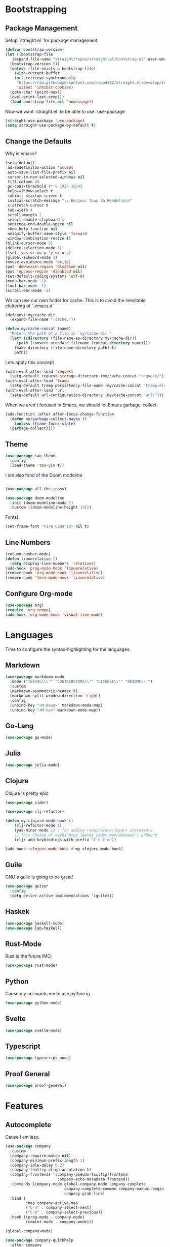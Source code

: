 #+startup:overview
* Bootstrapping
** Package Management
Setup `straight.el` for package management.
#+begin_src emacs-lisp
  (defvar bootstrap-version)
  (let ((bootstrap-file
	 (expand-file-name "straight/repos/straight.el/bootstrap.el" user-emacs-directory))
	(bootstrap-version 5))
    (unless (file-exists-p bootstrap-file)
      (with-current-buffer
	  (url-retrieve-synchronously
	   "https://raw.githubusercontent.com/raxod502/straight.el/develop/install.el"
	   'silent 'inhibit-cookies)
	(goto-char (point-max))
	(eval-print-last-sexp)))
    (load bootstrap-file nil 'nomessage))
#+end_src

Now we want `straight.el` to be able to use `use-package`
#+begin_src emacs-lisp
(straight-use-package 'use-package)
(setq straight-use-package-by-default t)
#+end_src

** Change the Defaults
Why is emacs?
#+begin_src emacs-lisp
  (setq-default
   ad-redefiniton-action 'accept
   auto-save-list-file-prefix nil
   cursor-in-non-selected-windows nil
   fill-column 80
   gc-cons-threshold (* 8 1024 1024)
   help-window-select t
   inhibit-startup-screen t
   initial-scratch-message ";; Bonjour Tous la Monde!\n\n"
   x-stretch-cursor t
   tab-width 4
   scroll-margin 2
   select-enable-clipboard t
   sentence-end-double-space nil
   show-help-function nil
   uniquify-buffer-name-style 'forward
   window-combination-resize t)
  (blink-cursor-mode 0)
  (delete-selection-mode 1)
  (fset 'yes-or-no-p 'y-or-n-p)
  (global-subword-mode 1)
  (mouse-avoidance-mode 'exile)
  (put 'downcase-region 'disabled nil)
  (put 'upcase-region 'disabled nil)
  (set-default-coding-systems 'utf-8)
  (menu-bar-mode -1)
  (tool-bar-mode -1)
  (scroll-bar-mode -1)
#+end_src

We can use our own folder for cache. This is to avoid the inevitable
cluttering of `.emacs.d`
#+begin_src emacs-lisp
  (defconst my/cache-dir
    (expand-file-name ".cache."))

  (defun my/cache-concat (name)
    "Return the path of a file in `my/cache-dir`"
    (let* ((directory (file-name-as-directory my/cache-dir))
	   (path (convert-standard-filename (concat directory name))))
      (make-directory (file-name-directory path) t)
      path))
#+end_src

Lets apply this concept
#+begin_src emacs-lisp
  (with-eval-after-load 'request
    (setq-default request-storage-directory (my/cache-concat "request/")))
  (with-eval-after-load 'tramp
    (setq-default tramp-persistency-file-name (my/cache-concat "tramp.eld")))
  (with-eval-after-load 'url
    (setq-default url-configuration-directory (my/cache-concat "url/")))
#+end_src

When we aren't focused in Emacs, we should let Emacs garbage-collect.
#+begin_src emacs-lisp
  (add-function :after after-focus-change-function
    (defun me/garbage-collect-maybe ()
      (unless (frame-focus-state)
	(garbage-collect))))
#+end_src

** Theme
#+begin_src emacs-lisp
  (use-package tao-theme
	:config
	(load-theme 'tao-yin t))
#+end_src

I am also fond of the Doom modeline
#+begin_src emacs-lisp

  (use-package all-the-icons)

  (use-package doom-modeline
	:init (doom-modeline-mode 1)
	:custom ((doom-modeline-height 15)))
#+end_src

Fonts!
#+begin_src emacs-lisp
  (set-frame-font "Fira Code 13" nil t)
#+end_src
** Line Numbers
   #+begin_src emacs-lisp
	 (column-number-mode)
	 (defun linumrelative ()
	   (setq display-line-numbers 'relative))
	 (add-hook 'prog-mode-hook 'linumrelative)
	 (remove-hook 'org-mode-hook 'linumrelative)
	 (remove-hook 'term-mode-hook 'linumrelative)
#+end_src
** Configure Org-mode
   #+begin_src emacs-lisp
	 (use-package org)
	 (require 'org-tempo)
	 (add-hook 'org-mode-hook 'visual-line-mode) 
   #+end_src
* Languages
  Time to configure the syntax-highlighting for the languages.
** Markdown
#+begin_src emacs-lisp
  (use-package markdown-mode
    :mode ("INSTALL\\'" "CONTRIBUTORS\\'" "LICENSE\\'" "README\\'")
    :custom
    (markdown-asymmetric-header t)
    (markdown-split-window-direction 'right)
    :config
    (unbind-key "<M-down>" markdown-mode-map)
    (unbind-key "<M-up>" markdown-mode-map))
#+end_src
** Go-Lang
   #+begin_src emacs-lisp
     (use-package go-mode)
   #+end_src
** Julia
   #+begin_src emacs-lisp
     (use-package julia-mode)
   #+end_src
** Clojure
Clojure is pretty epic
#+BEGIN_SRC emacs-lisp
  (use-package cider)

  (use-package clj-refactor)

  (defun my-clojure-mode-hook ()
      (clj-refactor-mode 1)
      (yas-minor-mode 1) ; for adding require/use/import statements
      ;; This choice of keybinding leaves cider-macroexpand-1 unbound
      (cljr-add-keybindings-with-prefix "C-c C-m"))

  (add-hook 'clojure-mode-hook #'my-clojure-mode-hook)
#+END_SRC
** Guile
GNU's guile is going to be great!
#+BEGIN_SRC emacs-lisp
(use-package geiser
  :config
  (setq geiser-active-implementations '(guile)))
#+END_SRC
** Haskek
   #+begin_src emacs-lisp
	 (use-package haskell-mode)
	 (use-package lsp-haskell)
   #+end_src
** Rust-Mode
Rust is the future IMO.

#+begin_src emacs-lisp
  (use-package rust-mode)
#+end_src
** Python
Cause my uni wants me to use python ig
#+begin_src emacs-lisp
  (use-package python-mode)
#+end_src
** Svelte
   #+begin_src emacs-lisp
	 (use-package svelte-mode)
   #+end_src
** Typescript
   #+begin_src emacs-lisp
	 (use-package typescript-mode)
   #+end_src
** Proof General
   #+begin_src emacs-lisp
	 (use-package proof-general)
   #+end_src
* Features
** Autocomplete
Cause I am lazy.
   #+begin_src emacs-lisp
	 (use-package company
	   :custom
	   (company-require-match nil)
	   (company-minimum-prefix-length 1)
	   (company-idle-delay 0.2)
	   (company-tooltip-align-annotation t)
	   (company-frontends '(company-pseudo-tooltip-frontend
							company-echo-metadata-frontend))
	   :commands (company-mode global-company-mode company-complete
							   company-complete-common company-manual-begin
							   company-grab-line)
	   :bind (
			  :map company-active-map
			  ("C-n" . company-select-next)
			  ("C-p" . company-select-previous))
	   :hook ((prog-mode . company-mode)
			  (comint-mode . company-mode)))

	 (global-company-mode)

	 (use-package company-quickhelp
	   :after company
	   :commands (company-quickhelp-mode)
	   :init
	   (company-quickhelp-mode 1)
	   (use-package pos-tip
		 :commands (pos-tip-show)))

	 ;; Lisp Company
	 (use-package slime-company
	   :after company
	   :config
	   (slime-setup '(slime-fancy slime-company))
	   (define-key company-active-map (kbd "\C-n") 'company-select-next)
	   (define-key company-active-map (kbd "\C-p") 'company-select-previous)
	   (define-key company-active-map (kbd "\C-d") 'company-show-doc-buffer)
	   (define-key company-active-map (kbd "M-.") 'company-show-location))

   #+end_src

For a better autocomplete, one can also use lsp-mode.
#+BEGIN_SRC emacs-lisp
  (use-package which-key
	:config (which-key-mode))

  (use-package lsp-mode :hook ((lsp-mode . lsp-enable-which-key-integration))
	:config (setq lsp-completion-enable-additional-text-edit nil))
  ;(use-package lsp-ui)
  (use-package lsp-java
	:config
	(add-hook 'java-mode-hook #'lsp)
	(setq lsp-java-java-path "/usr/lib/jvm/java-11-openjdk-amd64/bin/java"))
  (use-package dap-mode
	:after lsp-mode
	:config (dap-auto-configure-mode))
  (lsp-treemacs-sync-mode 1)
#+END_SRC
** Unicode Org Bullets
   Unicode is awesome with stuff like this
#+BEGIN_SRC emacs-lisp
(use-package org-bullets
  :config
  (add-hook 'org-mode-hook 'org-bullets-mode))
#+END_SRC
** Slime
% That's me :D
#+begin_src emacs-lisp
  (use-package slime
	:config
	(setq inferior-lisp-program "/usr/bin/sbcl"))
  (require 'slime-asdf)
#+end_src

** Paredit
Parethesis need improving.
#+begin_src emacs-lisp

	(use-package paredit
	  :config
	  (add-hook 'emacs-lisp-mode-hook       #'enable-paredit-mode)
	  (add-hook 'eval-expression-minibuffer-setup-hook #'enable-paredit-mode)
	  (add-hook 'ielm-mode-hook             #'enable-paredit-mode)
	  (add-hook 'lisp-mode-hook             #'enable-paredit-mode)
	  (add-hook 'lisp-interaction-mode-hook #'enable-paredit-mode)
	  (add-hook 'scheme-mode-hook           #'enable-paredit-mode)
	  (add-hook 'clojure-mode-hook          #'enable-paredit-mode)
	  (add-hook 'slime-repl-mode-hook (lambda () (paredit-mode +1)))
	  (add-hook 'cider-repl-mode-hook (lambda () (paredit-mode +1))))
#+end_src

** Git Version Controlling Stuff
   #+begin_src emacs-lisp
	 (use-package magit
		 :init (setq magit-diff-refine-hunk t)
		 :commands (magit-status)
		 :bind (("C-x g" . magit-status)))

	   (use-package diff-hl
		 :hook ((dired-mode . diff-hl-dired-mode)
				(magit-post-refresh . diff-hl-magit-post-refresh))
		 :config
		 (global-diff-hl-mode t))
   #+end_src
** Snippets
  YAAAAAAAAAAAAAAAAAAAAAAAAAAAAAAAAAAAAAAAAAS
#+BEGIN_SRC emacs-lisp
  (use-package yasnippet)
  (yas-global-mode)
  (use-package yasnippet-snippets)
  (use-package common-lisp-snippets)
#+END_SRC
** Unicode Org Bullets
   Unicode is awesome with stuff like this
#+BEGIN_SRC emacs-lisp
(use-package org-bullets
  :config
  (add-hook 'org-mode-hook (lambda () (org-bullets-mode 1))))
#+END_SRC
** Get a better M-x and ido
   #+begin_src emacs-lisp

	 (use-package smex
	   :config
	   (global-set-key (kbd "M-x") 'smex)
	   (global-set-key (kbd "M-X") 'smex-major-mode-commands))

	 (use-package ido-vertical-mode
	   :config
	   (setq ido-vertical-define-keys 'C-n-C-p-up-and-down)
	   (ido-mode 1)
	   (ido-everywhere t)
	   (ido-vertical-mode 1))
   #+end_src
** Org-Roam
   Org Roam is like Obsidian or Notion but built for Org-Mode
   #+begin_src emacs-lisp
		  (use-package org-roam
				:ensure t
				:hook
				(after-init . org-roam-mode)
				:custom
				(org-roam-directory "~/Documents/notes")
				:bind (:map org-roam-mode-map
						(("C-c n l" . org-roam)
						 ("C-c n f" . org-roam-find-file)
						 ("C-c n g" . org-roam-graph))
						:map org-mode-map
						(("C-c n i" . org-roam-insert))
						(("C-c n I" . org-roam-insert-immediate))))
	 ;; I decided to add this here cause I'm lazy uwu
		  (use-package org-ref
			:config
			(setq reftex-default-bibliography '("~/Documents/bib/test.bib"))
			(setq org-ref-default-bibliography '("~/Documents/bib/test.bib")))
	 (setq org-latex-pdf-process (list "latexmk -shell-escape -bibtex -f -pdf %f"))
   #+end_src
** Display line at 80th character
   #+begin_src emacs-lisp
   (add-hook 'prog-mode-hook 'display-fill-column-indicator-mode)
   #+end_src
** NeoTree
   #+begin_src emacs-lisp
	 (use-package neotree
	   :config
	   (global-set-key [f8] 'neotree-toggle)
	   (global-set-key (kbd "C-<f8>") 'neotree-toggle))
	 (setq neo-theme (if (display-graphic-p) 'icons 'arrow))
   #+end_src
** Projectile
   #+begin_src emacs-lisp
	 (use-package projectile
	   :config
	   (projectile-mode 1)
	   (define-key projectile-mode-map (kbd "C-c p") 'projectile-command-map))
   #+end_src
** Highlight
   #+begin_src emacs-lisp
	 (use-package highlight-symbol
	   :hook (prog-mode . highlight-symbol-mode)
	   :config
	   (setq highlight-symbol-idle-delay 0.3))

	 (use-package highlight-numbers
	   :hook (prog-mode . highlight-numbers-mode))

	 (use-package highlight-escape-sequences
	   :hook (prog-mode . hes-mode))

	 (use-package emojify
	   :hook (after-init . global-emojify-mode)
	   :config
	   (setq emojify-emoji-styles '(unicode)))

	 (use-package hl-todo
	   :config
	   (add-to-list 'hl-todo-keyword-faces '("DOING" . "#94bff3"))
	   (add-to-list 'hl-todo-keyword-faces '("WHY" . "#7cb8bb"))
	   (global-hl-todo-mode +1))
   #+end_src
** Emmet Mode
   #+begin_src emacs-lisp
	 (use-package emmet-mode
	   :hook ((html-mode       . emmet-mode)
			  (css-mode        . emmet-mode)
			  (js-mode         . emmet-mode)
			  (js-jsx-mode     . emmet-mode)
			  (typescript-mode . emmet-mode)
			  (web-mode        . emmet-mode))
	   :config
	   (setq emmet-insert-flash-time 0.001) ; effectively disabling it
	   (add-hook 'js-jsx-mode-hook #'(lambda ()
									   (setq-local emmet-expand-jsx-className? t)))
	   (add-hook 'web-mode-hook #'(lambda ()
									(setq-local emmet-expand-jsx-className? t))))

   #+end_src
** imenu-list
   #+begin_src emacs-lisp
	 (use-package imenu-list
	   :config
	   (global-set-key (kbd "C-'") #'imenu-list-smart-toggle))
   #+end_src
   
